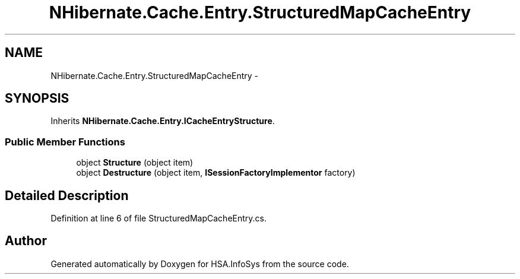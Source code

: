 .TH "NHibernate.Cache.Entry.StructuredMapCacheEntry" 3 "Fri Jul 5 2013" "Version 1.0" "HSA.InfoSys" \" -*- nroff -*-
.ad l
.nh
.SH NAME
NHibernate.Cache.Entry.StructuredMapCacheEntry \- 
.SH SYNOPSIS
.br
.PP
.PP
Inherits \fBNHibernate\&.Cache\&.Entry\&.ICacheEntryStructure\fP\&.
.SS "Public Member Functions"

.in +1c
.ti -1c
.RI "object \fBStructure\fP (object item)"
.br
.ti -1c
.RI "object \fBDestructure\fP (object item, \fBISessionFactoryImplementor\fP factory)"
.br
.in -1c
.SH "Detailed Description"
.PP 
Definition at line 6 of file StructuredMapCacheEntry\&.cs\&.

.SH "Author"
.PP 
Generated automatically by Doxygen for HSA\&.InfoSys from the source code\&.
